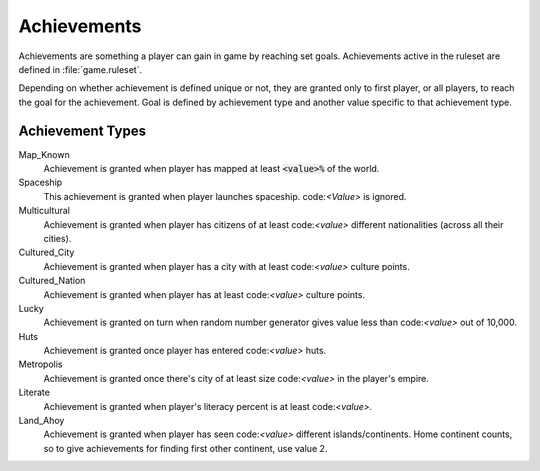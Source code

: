Achievements
************

Achievements are something a player can gain in game by reaching set goals. Achievements active in the ruleset
are defined in :file:`game.ruleset`.

Depending on whether achievement is defined unique or not, they are granted only to first player, or all
players, to reach the goal for the achievement. Goal is defined by achievement type and another value specific
to that achievement type.


Achievement Types
=================

Map_Known
    Achievement is granted when player has mapped at least :code:`<value>%` of the world.

Spaceship
    This achievement is granted when player launches spaceship. code:`<Value>` is ignored.

Multicultural
    Achievement is granted when player has citizens of at least code:`<value>` different nationalities (across
    all their cities).

Cultured_City
    Achievement is granted when player has a city with at least code:`<value>` culture points.

Cultured_Nation
    Achievement is granted when player has at least code:`<value>` culture points.

Lucky
    Achievement is granted on turn when random number generator gives value less than code:`<value>` out of
    10,000.

Huts
    Achievement is granted once player has entered code:`<value>` huts.

Metropolis
    Achievement is granted once there's city of at least size code:`<value>` in the player's empire.

Literate
    Achievement is granted when player's literacy percent is at least code:`<value>`.

Land_Ahoy
    Achievement is granted when player has seen code:`<value>` different islands/continents. Home continent
    counts, so to give achievements for finding first other continent, use value 2.

